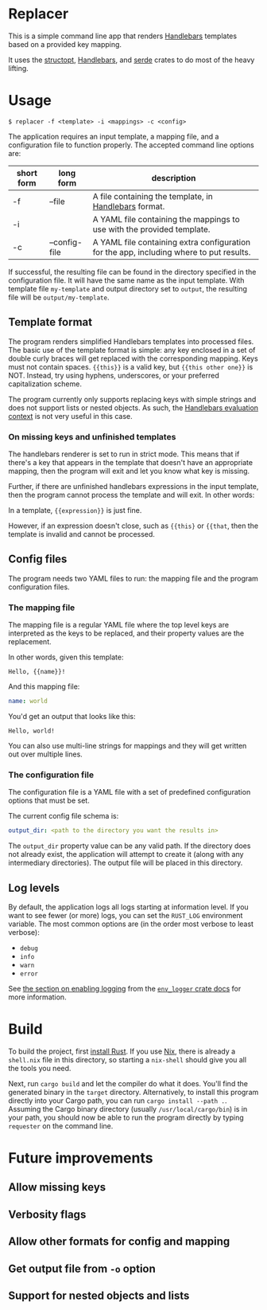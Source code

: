 

* Replacer

  This is a simple command line app that renders [[https://handlebarsjs.com/][Handlebars]] templates
  based on a provided key mapping.

  It uses the [[https://docs.rs/structopt/0.3.16/structopt/][structopt]], [[https://docs.rs/handlebars/3.5.1/handlebars/struct.Handlebars.html][Handlebars]], and [[https://serde.rs/][serde]] crates to do most of
  the heavy lifting.

* Usage

  #+BEGIN_SRC shell
    $ replacer -f <template> -i <mappings> -c <config>
  #+END_SRC

  The application requires an input template, a mapping file, and a configuration file
  to function properly. The accepted command line options are:

  | short form | long form     | description                                                                             |
  |------------+---------------+-----------------------------------------------------------------------------------------|
  | -f         | --file        | A file containing the template, in [[https://handlebarsjs.com/][Handlebars]] format.                                   |
  | -i         |               | A YAML file containing the mappings to use with the provided template.                  |
  | -c         | --config-file | A YAML file containing extra configuration for the app, including where to put results. |

  If successful, the resulting file can be found in the directory
  specified in the configuration file. It will have the same name as
  the input template. With template file ~my-template~ and output
  directory set to ~output~, the resulting file will be
  ~output/my-template~.

** Template format


   The program renders simplified Handlebars templates into processed
   files. The basic use of the template format is simple: any key
   enclosed in a set of double curly braces will get replaced with the
   corresponding mapping. Keys must not contain spaces. ~{{this}}~ is
   a valid key, but ~{{this other one}}~ is NOT. Instead, try using
   hyphens, underscores, or your preferred capitalization scheme.

   The program currently only supports replacing keys with simple
   strings and does not support lists or nested objects. As such, the
   [[https://handlebarsjs.com/guide/#evaluation-context][Handlebars evaluation context]] is not very useful in this case.

*** On missing keys and unfinished templates

    The handlebars renderer is set to run in strict mode. This means
    that if there's a key that appears in the template that doesn't
    have an appropriate mapping, then the program will exit and let
    you know what key is missing.

    Further, if there are unfinished handlebars expressions in the
    input template, then the program cannot process the template and
    will exit. In other words:

    In a template, ~{{expression}}~ is just fine.

    However, if an expression doesn't close, such as ~{{this}~ or
    ~{{that~, then the template is invalid and cannot be processed.

** Config files

   The program needs two YAML files to run: the mapping file
   and the program configuration files.

*** The mapping file

    The mapping file is a regular YAML file where the top level keys
    are interpreted as the keys to be replaced, and their property
    values are the replacement.

    In other words, given this template:

    #+begin_example
      Hello, {{name}}!
    #+end_example

    And this mapping file:

    #+BEGIN_SRC yaml
      name: world
    #+END_SRC

    You'd get an output that looks like this:

    #+begin_example
      Hello, world!
    #+end_example

    You can also use multi-line strings for mappings and they will get
    written out over multiple lines.

*** The configuration file

    The configuration file is a YAML file with a set of predefined
    configuration options that must be set.

    The current config file schema is:

    #+BEGIN_SRC yaml
      output_dir: <path to the directory you want the results in>
    #+END_SRC

    The ~output_dir~ property value can be any valid path. If the
    directory does not already exist, the application will attempt to
    create it (along with any intermediary directories). The output
    file will be placed in this directory.

** Log levels

   By default, the application logs all logs starting at information
   level. If you want to see fewer (or more) logs, you can set the
   ~RUST_LOG~ environment variable. The most common options are (in the order
   most verbose to least verbose):
     - ~debug~
     - ~info~
     - ~warn~
     - ~error~

   See [[https://docs.rs/env_logger/0.8.2/env_logger/#enabling-logging][the section on enabling logging]] from the [[https://docs.rs/env_logger/0.8.2][~env_logger~ crate
   docs]] for more information.

* Build

  To build the project, first [[https://www.rust-lang.org/tools/install][install Rust]]. If you use [[https://nixos.org/][Nix]], there is
  already a ~shell.nix~ file in this directory, so starting a
  ~nix-shell~ should give you all the tools you need.

  Next, run ~cargo build~ and let the compiler do what it does. You'll
  find the generated binary in the ~target~ directory. Alternatively,
  to install this program directly into your Cargo path, you can run
  ~cargo install --path .~. Assuming the Cargo binary directory
  (usually ~/usr/local/cargo/bin~) is in your path, you should now be
  able to run the program directly by typing ~requester~ on the
  command line.

* Future improvements

** Allow missing keys

** Verbosity flags

** Allow other formats for config and mapping

** Get output file from ~-o~ option

** Support for nested objects and lists
